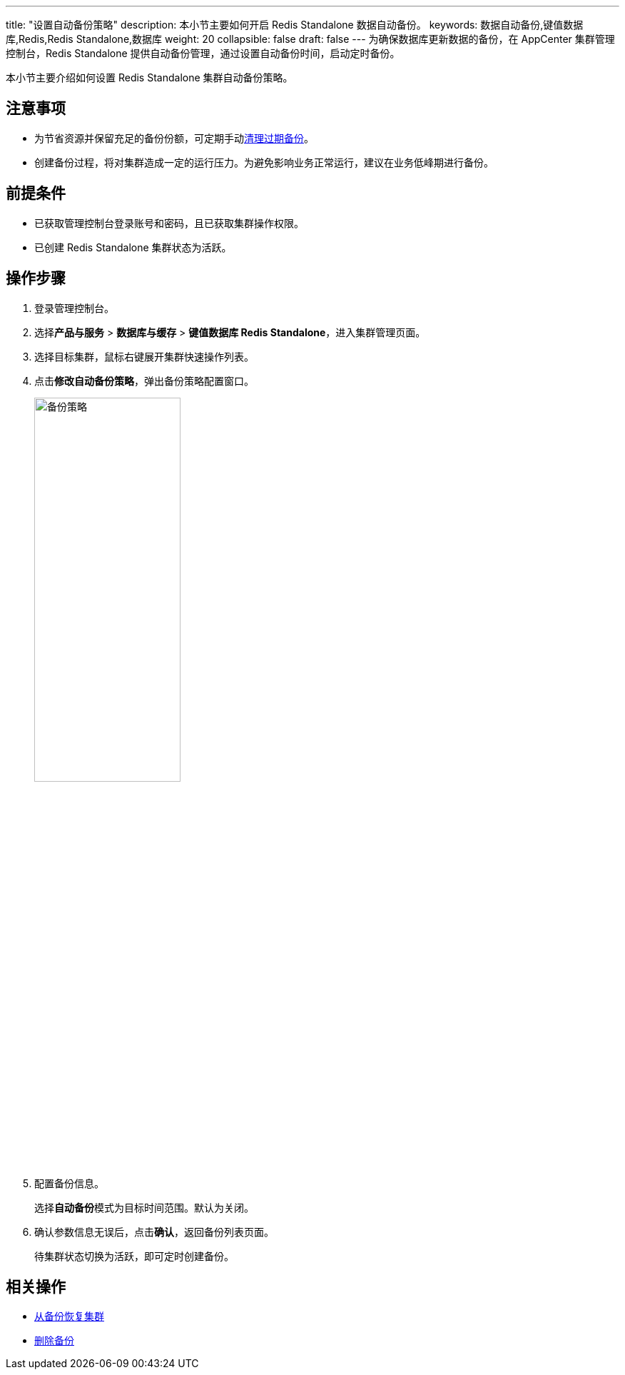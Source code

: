 ---
title: "设置自动备份策略"
description: 本小节主要如何开启 Redis Standalone 数据自动备份。 
keywords: 数据自动备份,键值数据库,Redis,Redis Standalone,数据库
weight: 20
collapsible: false
draft: false
---
为确保数据库更新数据的备份，在 AppCenter 集群管理控制台，Redis Standalone 提供自动备份管理，通过设置自动备份时间，启动定时备份。


本小节主要介绍如何设置 Redis Standalone 集群自动备份策略。

== 注意事项

* 为节省资源并保留充足的备份份额，可定期手动link:../delete_backup[清理过期备份]。
* 创建备份过程，将对集群造成一定的运行压力。为避免影响业务正常运行，建议在业务低峰期进行备份。

== 前提条件

* 已获取管理控制台登录账号和密码，且已获取集群操作权限。
* 已创建 Redis Standalone 集群状态为``活跃``。

== 操作步骤

. 登录管理控制台。
. 选择**产品与服务** > *数据库与缓存* > *键值数据库 Redis Standalone*，进入集群管理页面。
. 选择目标集群，鼠标右键展开集群快速操作列表。
. 点击**修改自动备份策略**，弹出备份策略配置窗口。
+
image::/images/cloud_service/database/redis_standalone/auto_backup_1.png[备份策略,50%]

. 配置备份信息。
+
选择**自动备份**模式为目标时间范围。默认为``关闭``。

. 确认参数信息无误后，点击**确认**，返回备份列表页面。
+
待集群状态切换为``活跃``，即可定时创建备份。

== 相关操作

* link:../restore_from_backup[从备份恢复集群]
* link:../delete_backup[删除备份]
